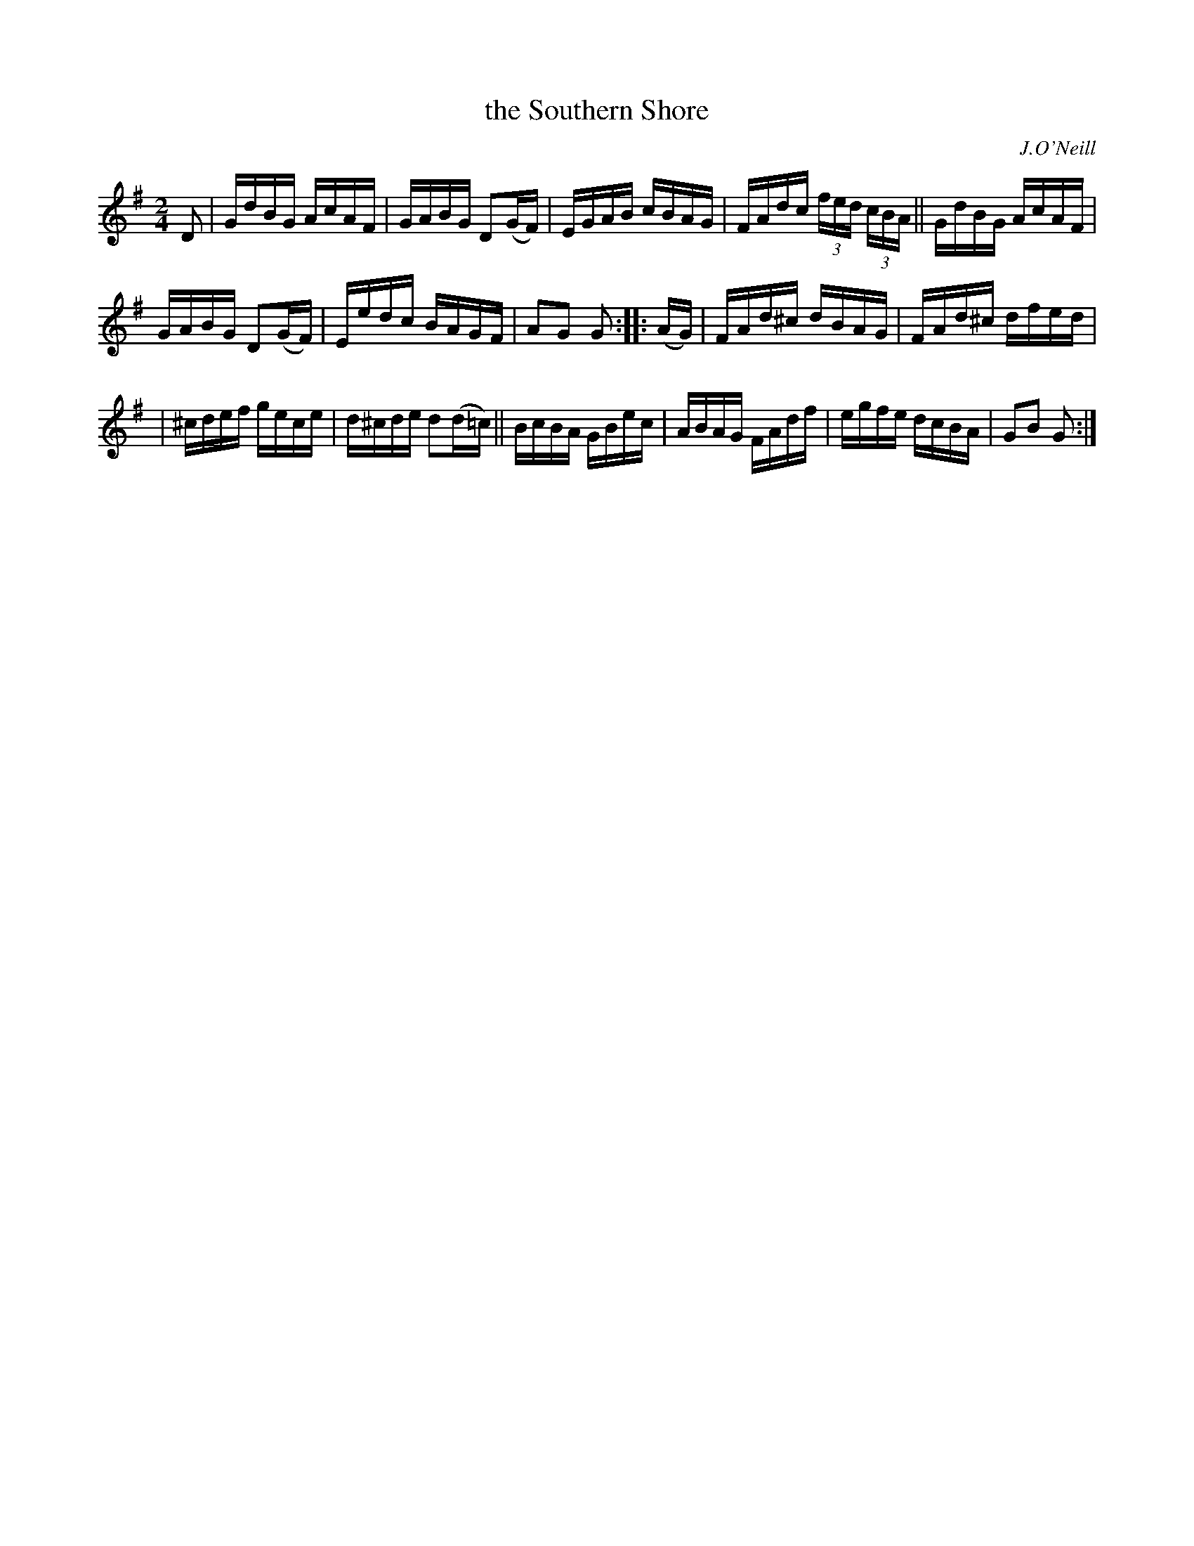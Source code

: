 X: 1740
T: the Southern Shore
R: hornpipe, reel
%S: s:3 b:16(5+5+6)
B: O'Neill's 1850 #1740
O: J.O'Neill
Z: Bob Safranek, rjs@gsp.org
Z: A.LEE WORMAN
M: 2/4
L: 1/16
K: G
D2 | GdBG AcAF | GABG D2(GF) | EGAB cBAG | FAdc (3fed (3cBA || GdBG AcAF |
GABG D2(GF) | Eedc BAGF | A2G2 G2 :: (AG) | FAd^c dBAG | FAd^c dfed |
| ^cdef gece | d^cde d2(d=c) || BcBA GBec | ABAG FAdf | egfe dcBA | G2B2 G2 :|
